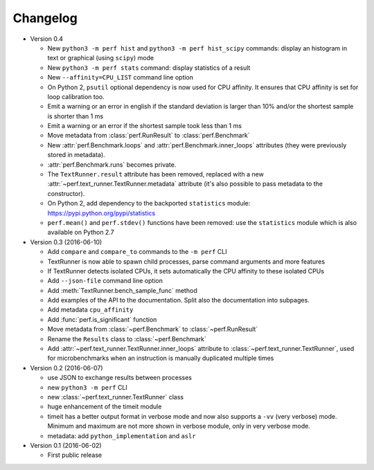 Changelog
=========

* Version 0.4

  - New ``python3 -m perf hist`` and ``python3 -m perf hist_scipy`` commands:
    display an histogram in text or graphical (using ``scipy``) mode
  - New ``python3 -m perf stats`` command: display statistics of a result
  - New ``--affinity=CPU_LIST`` command line option
  - On Python 2, ``psutil`` optional dependency is now used for CPU affinity.
    It ensures that CPU affinity is set for loop calibration too.
  - Emit a warning or an error in english if the standard deviation is larger
    than 10% and/or the shortest sample is shorter than 1 ms
  - Emit a warning or an error if the shortest sample took less than 1 ms
  - Move metadata from :class:`perf.RunResult` to :class:`perf.Benchmark`
  - New :attr:`perf.Benchmark.loops` and :attr:`perf.Benchmark.inner_loops`
    attributes (they were previously stored in metadata).
  - :attr:`perf.Benchmark.runs` becomes private.
  - The ``TextRunner.result`` attribute has been removed, replaced with
    a new :attr:`~perf.text_runner.TextRunner.metadata` attribute (it's also
    possible to pass metadata to the constructor).
  - On Python 2, add dependency to the backported ``statistics`` module:
    https://pypi.python.org/pypi/statistics
  - ``perf.mean()`` and ``perf.stdev()`` functions have been removed: use
    the ``statistics`` module which is also available on Python 2.7

* Version 0.3 (2016-06-10)

  - Add ``compare`` and ``compare_to`` commands to the ``-m perf`` CLI
  - TextRunner is now able to spawn child processes, parse command arguments
    and more features
  - If TextRunner detects isolated CPUs, it sets automatically the CPU affinity
    to these isolated CPUs
  - Add ``--json-file`` command line option
  - Add :meth:`TextRunner.bench_sample_func` method
  - Add examples of the API to the documentation. Split also the documentation
    into subpages.
  - Add metadata ``cpu_affinity``
  - Add :func:`perf.is_significant` function
  - Move metadata from :class:`~perf.Benchmark` to :class:`~perf.RunResult`
  - Rename the ``Results`` class to :class:`~perf.Benchmark`
  - Add :attr:`~perf.text_runner.TextRunner.inner_loops` attribute to
    :class:`~perf.text_runner.TextRunner`, used for microbenchmarks when an
    instruction is manually duplicated multiple times

* Version 0.2 (2016-06-07)

  - use JSON to exchange results between processes
  - new ``python3 -m perf`` CLI
  - new :class:`~perf.text_runner.TextRunner` class
  - huge enhancement of the timeit module
  - timeit has a better output format in verbose mode and now also supports a
    ``-vv`` (very verbose) mode. Minimum and maximum are not more shown in
    verbose module, only in very verbose mode.
  - metadata: add ``python_implementation`` and ``aslr``

* Version 0.1 (2016-06-02)

  - First public release

